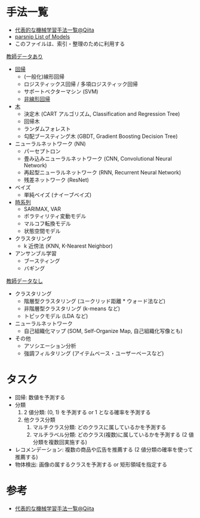 #+STARTUP: folded indent inlineimages latexpreview
#+PROPERTY: header-args:R :session *R:ml* :width 640 :height 480 :colnames yes

* 手法一覧

- [[https://qiita.com/tomomoto/items/b3fd1ec7f9b68ab6dfe2][代表的な機械学習手法一覧@Qiita]]
- [[https://tidymodels.github.io/parsnip/articles/articles/Models.html][parsnip List of Models]]
- このファイルは、索引・整理のために利用する

_教師データあり_

- [[file:linear_model.org][回帰]]
  - (一般化)線形回帰
  - ロジスティックス回帰 / 多項ロジスティック回帰
  - サポートベクターマシン (SVM)
  - [[file:non_linear_model.org][非線形回帰]]

- [[file:tree_models.org][木]]
  - 決定木 (CART アルゴリズム, Classification and Regression Tree)
  - 回帰木
  - ランダムフォレスト
  - 勾配ブースティング木 (GBDT, Gradient Boosting Decision Tree)

- ニューラルネットワーク (NN)
  - パーセプトロン
  - 畳み込みニューラルネットワーク (CNN, Convolutional Neural Network)
  - 再起型ニューラルネットワーク (RNN, Recurrent Neural Network)
  - 残差ネットワーク (ResNet)

- ベイズ
  - 単純ベイズ (ナイーブベイズ)

- [[file:time_series.org][時系列]]
  - SARIMAX, VAR
  - ボラティリティ変動モデル
  - マルコフ転換モデル
  - 状態空間モデル

- クラスタリング
  - k 近傍法 (KNN, K-Nearest Neighbor)

- アンサンブル学習
  - ブースティング
  - バギング

_教師データなし_

- クラスタリング
  - 階層型クラスタリング (ユークリッド距離 * ウォード法など)
  - 非階層型クラスタリング (k-means など)
  - トピックモデル (LDA など)

- ニューラルネットワーク
  - 自己組織化マップ (SOM, Self-Organize Map, 自己組織化写像とも)

- その他
  - アソシエーション分析
  - 強調フィルタリング (アイテムベース・ユーザーベースなど)

* タスク 

- 回帰: 数値を予測する
- 分類
  1. 2 値分類: (0, 1) を予測する or 1 となる確率を予測する
  2. 他クラス分類
     1. マルチクラス分類: どのクラスに属しているかを予測する
     2. マルチラベル分類: どのクラス(複数)に属しているかを予測する (2 値分類を複数回実施する)
- レコメンデーション: 複数の商品や広告を推薦する (2 値分類の確率を使って推薦する)
- 物体検出: 画像の属するクラスを予測する or 矩形領域を指定する

* 参考

- [[https://qiita.com/tomomoto/items/b3fd1ec7f9b68ab6dfe2][代表的な機械学習手法一覧@Qiita]]
